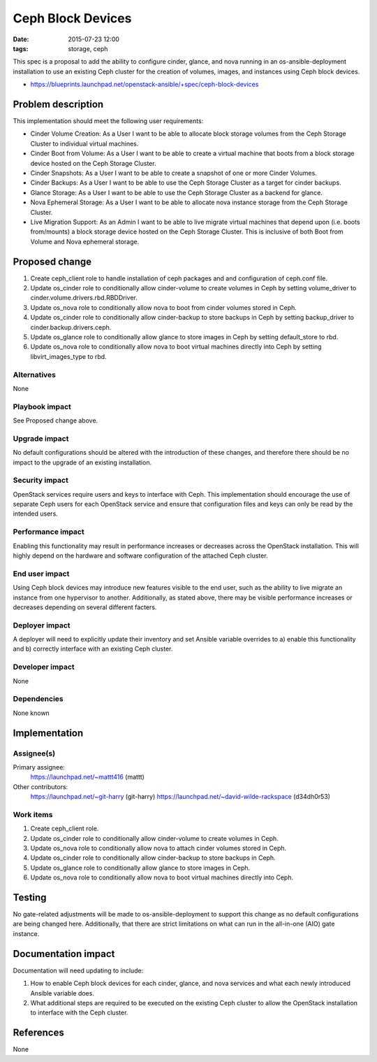 Ceph Block Devices
####################
:date: 2015-07-23 12:00
:tags: storage, ceph

This spec is a proposal to add the ability to configure cinder, glance, and
nova running in an os-ansible-deployment installation to use an existing Ceph
cluster for the creation of volumes, images, and instances using Ceph block
devices.

* https://blueprints.launchpad.net/openstack-ansible/+spec/ceph-block-devices

Problem description
===================

This implementation should meet the following user requirements:

* Cinder Volume Creation: As a User I want to be able to allocate block
  storage volumes from the Ceph Storage Cluster to individual virtual machines.
* Cinder Boot from Volume: As a User I want to be able to create a virtual
  machine that boots from a block storage device hosted on the Ceph Storage
  Cluster.
* Cinder Snapshots: As a User I want to be able to create a snapshot of one or
  more Cinder Volumes.
* Cinder Backups: As a User I want to be able to use the Ceph Storage Cluster
  as a target for cinder backups.
* Glance Storage: As a User I want to be able to use the Ceph Storage Cluster
  as a backend for glance.
* Nova Ephemeral Storage: As a User I want to be able to allocate nova instance
  storage from the Ceph Storage Cluster.
* Live Migration Support: As an Admin I want to be able to live migrate virtual
  machines that depend upon (i.e. boots from/mounts) a block storage device
  hosted on the Ceph Storage Cluster.  This is inclusive of both Boot from
  Volume and Nova ephemeral storage.

Proposed change
===============

1. Create ceph_client role to handle installation of ceph packages and
   and configuration of ceph.conf file.

2. Update os_cinder role to conditionally allow cinder-volume to create volumes
   in Ceph by setting volume_driver to cinder.volume.drivers.rbd.RBDDriver.

3. Update os_nova role to conditionally allow nova to boot from cinder volumes
   stored in Ceph.

4. Update os_cinder role to conditionally allow cinder-backup to store backups
   in Ceph by setting backup_driver to cinder.backup.drivers.ceph.

5. Update os_glance role to conditionally allow glance to store images in Ceph
   by setting default_store to rbd.

6. Update os_nova role to conditionally allow nova to boot virtual machines
   directly into Ceph by setting libvirt_images_type to rbd.

Alternatives
------------

None

Playbook impact
---------------

See Proposed change above.

Upgrade impact
--------------

No default configurations should be altered with the introduction of these
changes, and therefore there should be no impact to the upgrade of an
existing installation.

Security impact
---------------

OpenStack services require users and keys to interface with Ceph.  This
implementation should encourage the use of separate Ceph users for each
OpenStack service and ensure that configuration files and keys can only be read
by the intended users.

Performance impact
------------------

Enabling this functionality may result in performance increases or decreases
across the OpenStack installation.  This will highly depend on the hardware and
software configuration of the attached Ceph cluster.

End user impact
---------------

Using Ceph block devices may introduce new features visible to the end user,
such as the ability to live migrate an instance from one hypervisor to another.
Additionally, as stated above, there may be visible performance increases or
decreases depending on several different facters.

Deployer impact
---------------

A deployer will need to explicitly update their inventory and set Ansible
variable overrides to a) enable this functionality and b) correctly interface
with an existing Ceph cluster.

Developer impact
----------------

None

Dependencies
------------

None known

Implementation
==============

Assignee(s)
-----------

Primary assignee:
  https://launchpad.net/~mattt416 (mattt)

Other contributors:
  https://launchpad.net/~git-harry (git-harry)
  https://launchpad.net/~david-wilde-rackspace (d34dh0r53)

Work items
----------

1. Create ceph_client role.

2. Update os_cinder role to conditionally allow cinder-volume to create volumes
   in Ceph.

3. Update os_nova role to conditionally allow nova to attach cinder volumes
   stored in Ceph.

4. Update os_cinder role to conditionally allow cinder-backup to store backups
   in Ceph.

5. Update os_glance role to conditionally allow glance to store images in Ceph.

6. Update os_nova role to conditionally allow nova to boot virtual machines
   directly into Ceph.

Testing
=======

No gate-related adjustments will be made to os-ansible-deployment to support
this change as no default configurations are being changed here.  Additionally,
that there are strict limitations on what can run in the all-in-one (AIO) gate
instance.

Documentation impact
====================

Documentation will need updating to include:

1. How to enable Ceph block devices for each cinder, glance, and nova services
   and what each newly introduced Ansible variable does.
2. What additional steps are required to be executed on the existing Ceph
   cluster to allow the OpenStack installation to interface with the Ceph
   cluster.

References
==========

None
